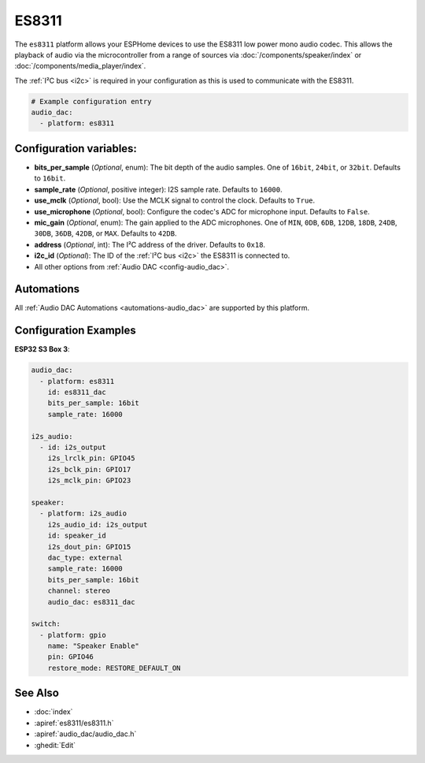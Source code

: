 ES8311
======

.. seo::
    :description: Instructions for using ESPHome's ES8311 audio DAC platform to play media from your devices.
    :image: es8311.svg
    :keywords: ES8311, Audio, DAC, I2S, ESP32

The ``es8311`` platform allows your ESPHome devices to use the ES8311 low power mono audio codec.
This allows the playback of audio via the microcontroller from a range of sources via :doc:`/components/speaker/index` or
:doc:`/components/media_player/index`.

The :ref:`I²C bus <i2c>` is required in your configuration as this is used to communicate with the ES8311.

.. code-block:: yaml

    # Example configuration entry
    audio_dac:
      - platform: es8311

.. _config-es8311:

Configuration variables:
------------------------
- **bits_per_sample** (*Optional*, enum): The bit depth of the audio samples. One of ``16bit``, ``24bit``, or ``32bit``. Defaults to ``16bit``.
- **sample_rate** (*Optional*, positive integer): I2S sample rate. Defaults to ``16000``.
- **use_mclk** (*Optional*, bool): Use the MCLK signal to control the clock. Defaults to ``True``.
- **use_microphone** (*Optional*, bool): Configure the codec's ADC for microphone input. Defaults to ``False``.
- **mic_gain** (*Optional*, enum): The gain applied to the ADC microphones. One of ``MIN``, ``0DB``, ``6DB``, ``12DB``, ``18DB``, ``24DB``, ``30DB``, ``36DB``, ``42DB``, or ``MAX``. Defaults to ``42DB``.
- **address** (*Optional*, int): The I²C address of the driver. Defaults to ``0x18``.
- **i2c_id** (*Optional*): The ID of the :ref:`I²C bus <i2c>` the ES8311 is connected to.
- All other options from :ref:`Audio DAC <config-audio_dac>`.

Automations
-----------

All :ref:`Audio DAC Automations <automations-audio_dac>` are supported by this platform.

Configuration Examples
----------------------

**ESP32 S3 Box 3**:

.. code-block:: yaml

    audio_dac:
      - platform: es8311
        id: es8311_dac
        bits_per_sample: 16bit
        sample_rate: 16000

    i2s_audio:
      - id: i2s_output
        i2s_lrclk_pin: GPIO45
        i2s_bclk_pin: GPIO17
        i2s_mclk_pin: GPIO23

    speaker:
      - platform: i2s_audio
        i2s_audio_id: i2s_output
        id: speaker_id
        i2s_dout_pin: GPIO15
        dac_type: external
        sample_rate: 16000
        bits_per_sample: 16bit
        channel: stereo
        audio_dac: es8311_dac

    switch:
      - platform: gpio
        name: "Speaker Enable"
        pin: GPIO46
        restore_mode: RESTORE_DEFAULT_ON

See Also
--------

- :doc:`index`
- :apiref:`es8311/es8311.h`
- :apiref:`audio_dac/audio_dac.h`
- :ghedit:`Edit`
